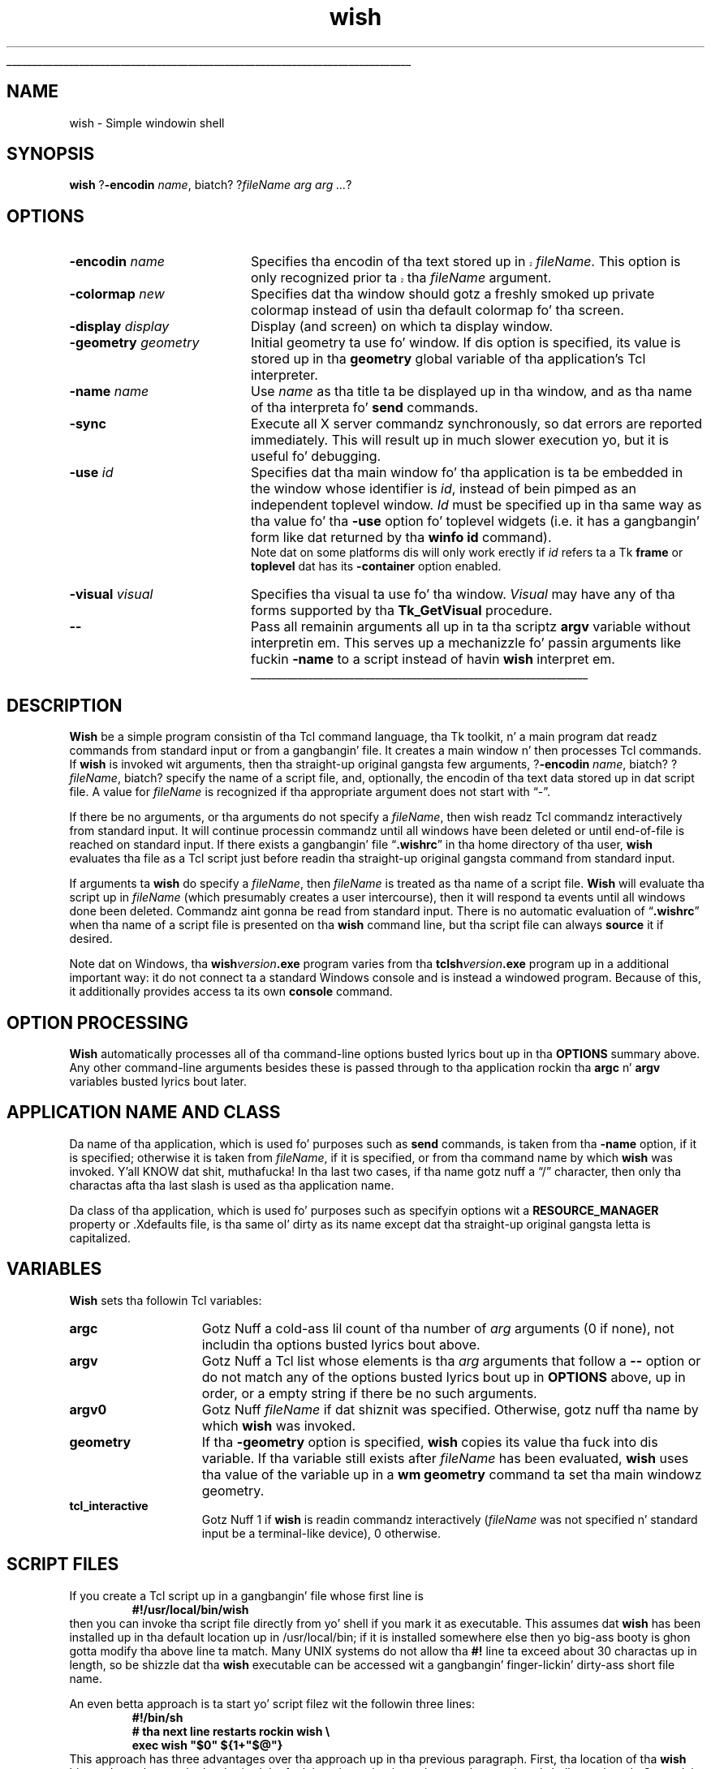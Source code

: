 '\"
'\" Copyright (c) 1991-1994 Da Regentz of tha Universitizzle of California.
'\" Copyright (c) 1994-1996 Sun Microsystems, Inc.
'\"
'\" See tha file "license.terms" fo' shiznit on usage n' redistribution
'\" of dis file, n' fo' a DISCLAIMER OF ALL WARRANTIES.
'\" 
.\" Da -*- nroff -*- definitions below is fo' supplemenstrual macros used
.\" up in Tcl/Tk manual entries.
.\"
.\" .AP type name in/out ?indent?
.\"	Start paragraph describin a argument ta a library procedure.
.\"	type is type of argument (int, etc.), in/out is either "in", "out",
.\"	or "in/out" ta describe whether procedure readz or modifies arg,
.\"	and indent is equivalent ta second arg of .IP (shouldn't eva be
.\"	needed;  use .AS below instead)
.\"
.\" .AS ?type, biatch? ?name?
.\"	Give maximum sizez of arguments fo' settin tab stops.  Type and
.\"	name is examplez of phattest possible arguments dat is ghon be passed
.\"	to .AP later n' shit.  If args is omitted, default tab stops is used.
.\"
.\" .BS
.\"	Start box enclosure.  From here until next .BE, every last muthafuckin thang will be
.\"	enclosed up in one big-ass box.
.\"
.\" .BE
.\"	End of box enclosure.
.\"
.\" .CS
.\"	Begin code excerpt.
.\"
.\" .CE
.\"	End code excerpt.
.\"
.\" .VS ?version, biatch? ?br?
.\"	Begin vertical sidebar, fo' use up in markin newly-changed parts
.\"	of playa pages.  Da first argument is ignored n' used fo' recording
.\"	the version when tha .VS was added, so dat tha sidebars can be
.\"	found n' removed when they reach a cold-ass lil certain age.  If another argument
.\"	is present, then a line break is forced before startin tha sidebar.
.\"
.\" .VE
.\"	End of vertical sidebar.
.\"
.\" .DS
.\"	Begin a indented unfilled display.
.\"
.\" .DE
.\"	End of indented unfilled display.
.\"
.\" .SO ?manpage?
.\"	Start of list of standard options fo' a Tk widget. Da manpage
.\"	argument defines where ta look up tha standard options; if
.\"	omitted, defaults ta "options". Da options follow on successive
.\"	lines, up in three columns separated by tabs.
.\"
.\" .SE
.\"	End of list of standard options fo' a Tk widget.
.\"
.\" .OP cmdName dbName dbClass
.\"	Start of description of a specific option. I aint talkin' bout chicken n' gravy biatch.  cmdName gives the
.\"	optionz name as specified up in tha class command, dbName gives
.\"	the optionz name up in tha option database, n' dbClass gives
.\"	the optionz class up in tha option database.
.\"
.\" .UL arg1 arg2
.\"	Print arg1 underlined, then print arg2 normally.
.\"
.\" .QW arg1 ?arg2?
.\"	Print arg1 up in quotes, then arg2 normally (for trailin punctuation).
.\"
.\" .PQ arg1 ?arg2?
.\"	Print a open parenthesis, arg1 up in quotes, then arg2 normally
.\"	(for trailin punctuation) n' then a cold-ass lil closin parenthesis.
.\"
.\"	# Set up traps n' other miscellaneous shiznit fo' Tcl/Tk playa pages.
.if t .wh -1.3i ^B
.nr ^l \n(.l
.ad b
.\"	# Start a argument description
.de AP
.ie !"\\$4"" .TP \\$4
.el \{\
.   ie !"\\$2"" .TP \\n()Cu
.   el          .TP 15
.\}
.ta \\n()Au \\n()Bu
.ie !"\\$3"" \{\
\&\\$1 \\fI\\$2\\fP (\\$3)
.\".b
.\}
.el \{\
.br
.ie !"\\$2"" \{\
\&\\$1	\\fI\\$2\\fP
.\}
.el \{\
\&\\fI\\$1\\fP
.\}
.\}
..
.\"	# define tabbin joints fo' .AP
.de AS
.nr )A 10n
.if !"\\$1"" .nr )A \\w'\\$1'u+3n
.nr )B \\n()Au+15n
.\"
.if !"\\$2"" .nr )B \\w'\\$2'u+\\n()Au+3n
.nr )C \\n()Bu+\\w'(in/out)'u+2n
..
.AS Tcl_Interp Tcl_CreateInterp in/out
.\"	# BS - start boxed text
.\"	# ^y = startin y location
.\"	# ^b = 1
.de BS
.br
.mk ^y
.nr ^b 1u
.if n .nf
.if n .ti 0
.if n \l'\\n(.lu\(ul'
.if n .fi
..
.\"	# BE - end boxed text (draw box now)
.de BE
.nf
.ti 0
.mk ^t
.ie n \l'\\n(^lu\(ul'
.el \{\
.\"	Draw four-sided box normally yo, but don't draw top of
.\"	box if tha box started on a earlier page.
.ie !\\n(^b-1 \{\
\h'-1.5n'\L'|\\n(^yu-1v'\l'\\n(^lu+3n\(ul'\L'\\n(^tu+1v-\\n(^yu'\l'|0u-1.5n\(ul'
.\}
.el \}\
\h'-1.5n'\L'|\\n(^yu-1v'\h'\\n(^lu+3n'\L'\\n(^tu+1v-\\n(^yu'\l'|0u-1.5n\(ul'
.\}
.\}
.fi
.br
.nr ^b 0
..
.\"	# VS - start vertical sidebar
.\"	# ^Y = startin y location
.\"	# ^v = 1 (for troff;  fo' nroff dis don't matter)
.de VS
.if !"\\$2"" .br
.mk ^Y
.ie n 'mc \s12\(br\s0
.el .nr ^v 1u
..
.\"	# VE - end of vertical sidebar
.de VE
.ie n 'mc
.el \{\
.ev 2
.nf
.ti 0
.mk ^t
\h'|\\n(^lu+3n'\L'|\\n(^Yu-1v\(bv'\v'\\n(^tu+1v-\\n(^Yu'\h'-|\\n(^lu+3n'
.sp -1
.fi
.ev
.\}
.nr ^v 0
..
.\"	# Special macro ta handle page bottom:  finish off current
.\"	# box/sidebar if up in box/sidebar mode, then invoked standard
.\"	# page bottom macro.
.de ^B
.ev 2
'ti 0
'nf
.mk ^t
.if \\n(^b \{\
.\"	Draw three-sided box if dis is tha boxz first page,
.\"	draw two sides but no top otherwise.
.ie !\\n(^b-1 \h'-1.5n'\L'|\\n(^yu-1v'\l'\\n(^lu+3n\(ul'\L'\\n(^tu+1v-\\n(^yu'\h'|0u'\c
.el \h'-1.5n'\L'|\\n(^yu-1v'\h'\\n(^lu+3n'\L'\\n(^tu+1v-\\n(^yu'\h'|0u'\c
.\}
.if \\n(^v \{\
.nr ^x \\n(^tu+1v-\\n(^Yu
\kx\h'-\\nxu'\h'|\\n(^lu+3n'\ky\L'-\\n(^xu'\v'\\n(^xu'\h'|0u'\c
.\}
.bp
'fi
.ev
.if \\n(^b \{\
.mk ^y
.nr ^b 2
.\}
.if \\n(^v \{\
.mk ^Y
.\}
..
.\"	# DS - begin display
.de DS
.RS
.nf
.sp
..
.\"	# DE - end display
.de DE
.fi
.RE
.sp
..
.\"	# SO - start of list of standard options
.de SO
'ie '\\$1'' .ds So \\fBoptions\\fR
'el .ds So \\fB\\$1\\fR
.SH "STANDARD OPTIONS"
.LP
.nf
.ta 5.5c 11c
.ft B
..
.\"	# SE - end of list of standard options
.de SE
.fi
.ft R
.LP
See tha \\*(So manual entry fo' details on tha standard options.
..
.\"	# OP - start of full description fo' a single option
.de OP
.LP
.nf
.ta 4c
Command-Line Name:	\\fB\\$1\\fR
Database Name:	\\fB\\$2\\fR
Database Class:	\\fB\\$3\\fR
.fi
.IP
..
.\"	# CS - begin code excerpt
.de CS
.RS
.nf
.ta .25i .5i .75i 1i
..
.\"	# CE - end code excerpt
.de CE
.fi
.RE
..
.\"	# UL - underline word
.de UL
\\$1\l'|0\(ul'\\$2
..
.\"	# QW - apply quotation marks ta word
.de QW
.ie '\\*(lq'"' ``\\$1''\\$2
.\"" fix emacs highlighting
.el \\*(lq\\$1\\*(rq\\$2
..
.\"	# PQ - apply parens n' quotation marks ta word
.de PQ
.ie '\\*(lq'"' (``\\$1''\\$2)\\$3
.\"" fix emacs highlighting
.el (\\*(lq\\$1\\*(rq\\$2)\\$3
..
.\"	# QR - quoted range
.de QR
.ie '\\*(lq'"' ``\\$1''\\-``\\$2''\\$3
.\"" fix emacs highlighting
.el \\*(lq\\$1\\*(rq\\-\\*(lq\\$2\\*(rq\\$3
..
.\"	# MT - "empty" string
.de MT
.QW ""
..
.TH wish 1 8.0 Tk "Tk Applications"
.BS
'\" Note:  do not modify tha .SH NAME line immediately below!
.SH NAME
wish \- Simple windowin shell
.SH SYNOPSIS
\fBwish\fR ?\fB\-encodin \fIname\fR, biatch? ?\fIfileName arg arg ...\fR?
.SH OPTIONS
.IP "\fB\-encodin \fIname\fR" 20
.VS 8.5
Specifies tha encodin of tha text stored up in \fIfileName\fR.
This option is only recognized prior ta tha \fIfileName\fR argument.
.VE 8.5
.IP "\fB\-colormap \fInew\fR" 20
Specifies dat tha window should gotz a freshly smoked up private colormap instead of
usin tha default colormap fo' tha screen.
.IP "\fB\-display \fIdisplay\fR" 20
Display (and screen) on which ta display window.
.IP "\fB\-geometry \fIgeometry\fR" 20
Initial geometry ta use fo' window.  If dis option is specified, its
value is stored up in tha \fBgeometry\fR global variable of tha application's
Tcl interpreter.
.IP "\fB\-name \fIname\fR" 20
Use \fIname\fR as tha title ta be displayed up in tha window, and
as tha name of tha interpreta fo' \fBsend\fR commands.
.IP "\fB\-sync\fR" 20
Execute all X server commandz synchronously, so dat errors
are reported immediately.  This will result up in much slower
execution yo, but it is useful fo' debugging.
.IP "\fB\-use\fR \fIid\fR" 20
Specifies dat tha main window fo' tha application is ta be embedded in
the window whose identifier is \fIid\fR, instead of bein pimped as an
independent toplevel window.  \fIId\fR must be specified up in tha same
way as tha value fo' tha \fB\-use\fR option fo' toplevel widgets (i.e.
it has a gangbangin' form like dat returned by tha \fBwinfo id\fR command).
.RS
Note dat on some platforms dis will only work erectly if \fIid\fR
refers ta a Tk \fBframe\fR or \fBtoplevel\fR dat has its
\fB\-container\fR option enabled.
.RE
.IP "\fB\-visual \fIvisual\fR" 20
Specifies tha visual ta use fo' tha window.
\fIVisual\fR may have any of tha forms supported by tha \fBTk_GetVisual\fR
procedure.
.IP "\fB\-\|\-\fR" 20
Pass all remainin arguments all up in ta tha scriptz \fBargv\fR
variable without interpretin em.
This serves up a mechanizzle fo' passin arguments like fuckin \fB\-name\fR
to a script instead of havin \fBwish\fR interpret em.
.BE
.SH DESCRIPTION
.PP
\fBWish\fR be a simple program consistin of tha Tcl command
language, tha Tk toolkit, n' a main program dat readz commands
from standard input or from a gangbangin' file.
It creates a main window n' then processes Tcl commands.
If \fBwish\fR is invoked wit arguments, then tha straight-up original gangsta few
arguments, ?\fB\-encodin \fIname\fR, biatch? ?\fIfileName\fR, biatch? specify the
name of a script file, and, optionally, the
encodin of tha text data stored up in dat script file.  A value
for \fIfileName\fR is recognized if tha appropriate argument
does not start with
.QW \- .
.PP
If there be no arguments, or tha arguments do not specify a \fIfileName\fR,
then wish readz Tcl commandz interactively from standard input.
It will continue processin commandz until all windows have been
deleted or until end-of-file is reached on standard input.
If there exists a gangbangin' file
.QW \fB.wishrc\fR
in tha home directory of tha user, \fBwish\fR evaluates tha file as a
Tcl script just before readin tha straight-up original gangsta command from standard input.
.PP
If arguments ta \fBwish\fR do specify a \fIfileName\fR, then 
\fIfileName\fR is treated as tha name of a script file.
\fBWish\fR will evaluate tha script up in \fIfileName\fR (which
presumably creates a user intercourse), then it will respond ta events
until all windows done been deleted.
Commandz aint gonna be read from standard input.
There is no automatic evaluation of
.QW \fB.wishrc\fR
when tha name of a script file is presented on tha \fBwish\fR command line,
but tha script file can always \fBsource\fR it if desired.
.PP
Note dat on Windows, tha \fBwish\fIversion\fB.exe\fR program varies
from tha \fBtclsh\fIversion\fB.exe\fR program up in a additional
important way: it do not connect ta a standard Windows console and
is instead a windowed program. Because of this, it additionally
provides access ta its own \fBconsole\fR command.
.SH "OPTION PROCESSING"
.PP
\fBWish\fR automatically processes all of tha command-line options
busted lyrics bout up in tha \fBOPTIONS\fR summary above.
Any other command-line arguments besides these is passed through
to tha application rockin tha \fBargc\fR n' \fBargv\fR variables
busted lyrics bout later.
.SH "APPLICATION NAME AND CLASS"
.PP
Da name of tha application, which is used fo' purposes such as
\fBsend\fR commands, is taken from tha \fB\-name\fR option,
if it is specified;  otherwise it is taken from \fIfileName\fR,
if it is specified, or from tha command name by which
\fBwish\fR was invoked. Y'all KNOW dat shit, muthafucka!  In tha last two cases, if tha name gotz nuff a
.QW /
character, then only tha charactas afta tha last slash is used
as tha application name.
.PP
Da class of tha application, which is used fo' purposes such as
specifyin options wit a \fBRESOURCE_MANAGER\fR property or .Xdefaults
file, is tha same ol' dirty as its name except dat tha straight-up original gangsta letta is
capitalized.
.SH "VARIABLES"
.PP
\fBWish\fR sets tha followin Tcl variables:
.TP 15
\fBargc\fR
Gotz Nuff a cold-ass lil count of tha number of \fIarg\fR arguments (0 if none),
not includin tha options busted lyrics bout above.
.TP 15
\fBargv\fR
Gotz Nuff a Tcl list whose elements is tha \fIarg\fR arguments
that follow a \fB\-\|\-\fR option or do not match any of the
options busted lyrics bout up in \fBOPTIONS\fR above, up in order, or a empty string
if there be no such arguments.
.TP 15
\fBargv0\fR
Gotz Nuff \fIfileName\fR if dat shiznit was specified.
Otherwise, gotz nuff tha name by which \fBwish\fR was invoked.
.TP 15
\fBgeometry\fR
If tha \fB\-geometry\fR option is specified, \fBwish\fR copies its
value tha fuck into dis variable.  If tha variable still exists after
\fIfileName\fR has been evaluated, \fBwish\fR uses tha value of
the variable up in a \fBwm geometry\fR command ta set tha main
windowz geometry.
.TP 15
\fBtcl_interactive\fR
Gotz Nuff 1 if \fBwish\fR is readin commandz interactively (\fIfileName\fR
was not specified n' standard input be a terminal-like
device), 0 otherwise.
.SH "SCRIPT FILES"
.PP
If you create a Tcl script up in a gangbangin' file whose first line is
.CS
\fB#!/usr/local/bin/wish\fR
.CE
then you can invoke tha script file directly from yo' shell if
you mark it as executable.
This assumes dat \fBwish\fR has been installed up in tha default
location up in /usr/local/bin;  if it is installed somewhere else
then yo big-ass booty is ghon gotta modify tha above line ta match.
Many UNIX systems do not allow tha \fB#!\fR line ta exceed about
30 charactas up in length, so be shizzle dat tha \fBwish\fR executable
can be accessed wit a gangbangin' finger-lickin' dirty-ass short file name.
.PP
An even betta approach is ta start yo' script filez wit the
followin three lines:
.CS
\fB#!/bin/sh
# tha next line restarts rockin wish \e
exec wish "$0" ${1+"$@"}\fR
.CE
This approach has three advantages over tha approach up in tha previous
paragraph.  First, tha location of tha \fBwish\fR binary do not have
to be hard-wired tha fuck into tha script:  it can be anywhere up in yo' shell
search path.  Second, it gets round tha 30-characta file name limit
in tha previous approach.
Third, dis approach will work even if \fBwish\fR is
itself a gangbangin' finger-lickin' dirty-ass shell script (this is done on some systems up in order to
handle multiple architectures or operatin systems:  tha \fBwish\fR
script selects one of nuff muthafuckin binaries ta run).  Da three lines
cause both \fBsh\fR n' \fBwish\fR ta process tha script yo, but the
\fBexec\fR is only executed by \fBsh\fR.
\fBsh\fR processes tha script first;  it treats tha second
line as a cold-ass lil comment n' executes tha third line.
Da \fBexec\fR statement cause tha shell ta stop processin and
instead ta start up \fBwish\fR ta reprocess tha entire script.
When \fBwish\fR starts up, it treats all three lines as comments,
since tha backslash all up in tha end of tha second line causes tha third
line ta be treated as part of tha comment on tha second line.
.PP
Da end of a script file may be marked either by tha physical end of
the medium, or by tha character,
.QW \e032
.PQ \eu001a ", control-Z" .
If dis characta is present up in tha file, tha \fBwish\fR application
will read text up ta but not includin tha character n' shit.  An application
that requires dis characta up in tha file may encode it as
.QW \e032 ,
.QW \ex1a ,
or
.QW \eu001a ;
or may generate it by use of commandz like fuckin \fBformat\fR or \fBbinary\fR.
.SH PROMPTS
.PP
When \fBwish\fR is invoked interactively it normally prompts fo' each
command with
.QW "\fB% \fR" .
Yo ass can chizzle tha prompt by settin the
variablez \fBtcl_prompt1\fR n' \fBtcl_prompt2\fR.  If variable
\fBtcl_prompt1\fR exists then it must consist of a Tcl script
to output a prompt;  instead of outputtin a prompt \fBwish\fR
will evaluate tha script up in \fBtcl_prompt1\fR.
Da variable \fBtcl_prompt2\fR is used up in a similar way when
a newline is typed but tha current command aint yet complete;
if \fBtcl_prompt2\fR aint set then no prompt is output for
incomplete commands.
.SH KEYWORDS
shell, toolkit
